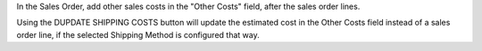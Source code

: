 In the Sales Order, add other sales costs in the "Other Costs" field,
after the sales order lines.

Using the DUPDATE SHIPPING COSTS button will update the estimated cost
in the Other Costs field instead of a sales order line,
if the selected Shipping Method is configured that way.
